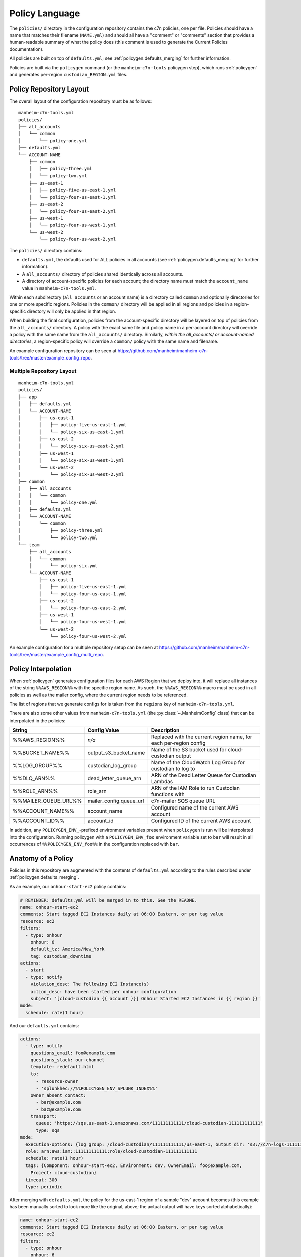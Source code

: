 .. _`policies`:

===============
Policy Language
===============

.. _`policies.ours`:

The ``policies/`` directory in the configuration repository contains the c7n policies, one per file. Policies should have a name that matches their filename (``NAME.yml``) and should all have a "comment" or "comments" section that provides a human-readable summary of what the policy does (this comment is used to generate the Current Policies documentation).

All policies are built on top of ``defaults.yml``; see :ref:`policygen.defaults_merging` for further information.

Policies are built via the ``policygen`` command (or the ``manheim-c7n-tools`` policygen step), which runs :ref:`policygen` and generates per-region ``custodian_REGION.yml`` files.

.. _`policies.repo_layout`:

Policy Repository Layout
========================

The overall layout of the configuration repository must be as follows:

::

    manheim-c7n-tools.yml
    policies/
    ├── all_accounts
    │   └── common
    │       └── policy-one.yml
    ├── defaults.yml
    └── ACCOUNT-NAME
        ├── common
        │   ├── policy-three.yml
        │   └── policy-two.yml
        ├── us-east-1
        │   ├── policy-five-us-east-1.yml
        │   └── policy-four-us-east-1.yml
        ├── us-east-2
        │   └── policy-four-us-east-2.yml
        ├── us-west-1
        │   └── policy-four-us-west-1.yml
        └── us-west-2
            └── policy-four-us-west-2.yml

The ``policies/`` directory contains:

* ``defaults.yml``, the defaults used for ALL policies in all accounts (see :ref:`policygen.defaults_merging` for further information).
* A ``all_accounts/`` directory of policies shared identically across all accounts.
* A directory of account-specific policies for each account; the directory name must match the ``account_name`` value in ``manheim-c7n-tools.yml``.

Within each subdirectory (``all_accounts`` or an account name) is a directory called ``common`` and optionally directories for one or more specific regions. Policies in the ``common/`` directory will be applied in all regions and policies in a region-specific directory will only be applied in that region.

When building the final configuration, policies from the account-specific directory will be layered on top of policies from the ``all_accounts/`` directory. A policy with the exact same file and policy name in a per-account directory will override a policy with the same name from the ``all_accounts/`` directory. Similarly, *within the all_accounts/ or account-named directories*, a region-specific policy will override a ``common/`` policy with the same name and filename.

An example configuration repository can be seen at `https://github.com/manheim/manheim-c7n-tools/tree/master/example_config_repo <https://github.com/manheim/manheim-c7n-tools/tree/master/example_config_repo>`_.

.. _`policies.repo_layout_multi`:

Multiple Repository Layout
--------------------------

::

    manheim-c7n-tools.yml
    policies/
    ├── app
    │   ├── defaults.yml
    │   └── ACCOUNT-NAME
    │       ├── us-east-1
    │       │   ├── policy-five-us-east-1.yml
    │       │   └── policy-six-us-east-1.yml
    │       ├── us-east-2
    │       │   └── policy-six-us-east-2.yml
    │       ├── us-west-1
    │       │   └── policy-six-us-west-1.yml
    │       └── us-west-2
    │           └── policy-six-us-west-2.yml
    ├── common
    │   ├── all_accounts
    │   │   └── common
    │   │       └── policy-one.yml
    │   ├── defaults.yml
    │   └── ACCOUNT-NAME
    │       └── common
    │           ├── policy-three.yml
    │           └── policy-two.yml
    └── team
        ├── all_accounts
        │   └── common
        │       └── policy-six.yml
        └── ACCOUNT-NAME
            ├── us-east-1
            │   ├── policy-five-us-east-1.yml
            │   └── policy-four-us-east-1.yml
            ├── us-east-2
            │   └── policy-four-us-east-2.yml
            ├── us-west-1
            │   └── policy-four-us-west-1.yml
            └── us-west-2
                └── policy-four-us-west-2.yml

An example configuration for a multiple repository setup can be seen at `https://github.com/manheim/manheim-c7n-tools/tree/master/example_config_multi_repo <https://github.com/manheim/manheim-c7n-tools/tree/master/example_config_multi_repo>`_.

.. _`policies.region_interpolation`:

Policy Interpolation
====================

When :ref:`policygen` generates configuration files for each AWS Region that we deploy into, it will replace all instances of the string ``%%AWS_REGION%%`` with the specific region name. As such, the ``%%AWS_REGION%%`` macro must be used in all policies as well as the mailer config, where the current region needs to be referenced.

The list of regions that we generate configs for is taken from the ``regions`` key of ``manheim-c7n-tools.yml``.

There are also some other values from ``manheim-c7n-tools.yml`` (the :py:class:`~.ManheimConfig` class) that can be interpolated in the policies:

+----------------------+-------------------------+--------------------------------------------------------------------+
| String               | Config Value            | Description                                                        |
+======================+=========================+====================================================================+
| %%AWS_REGION%%       | *n/a*                   | Replaced with the current region name, for each per-region config  |
+----------------------+-------------------------+--------------------------------------------------------------------+
| %%BUCKET_NAME%%      | output_s3_bucket_name   | Name of the S3 bucket used for cloud-custodian output              |
+----------------------+-------------------------+--------------------------------------------------------------------+
| %%LOG_GROUP%%        | custodian_log_group     | Name of the CloudWatch Log Group for custodian to log to           |
+----------------------+-------------------------+--------------------------------------------------------------------+
| %%DLQ_ARN%%          | dead_letter_queue_arn   | ARN of the Dead Letter Queue for Custodian Lambdas                 |
+----------------------+-------------------------+--------------------------------------------------------------------+
| %%ROLE_ARN%%         | role_arn                | ARN of the IAM Role to run Custodian functions with                |
+----------------------+-------------------------+--------------------------------------------------------------------+
| %%MAILER_QUEUE_URL%% | mailer_config.queue_url | c7n-mailer SQS queue URL                                           |
+----------------------+-------------------------+--------------------------------------------------------------------+
| %%ACCOUNT_NAME%%     | account_name            | Configured name of the current AWS account                         |
+----------------------+-------------------------+--------------------------------------------------------------------+
| %%ACCOUNT_ID%%       | account_id              | Configured ID of the current AWS account                           |
+----------------------+-------------------------+--------------------------------------------------------------------+

In addition, any ``POLICYGEN_ENV_``-prefixed environment variables present when ``policygen`` is run will be interpolated into the configuration. Running policygen with a ``POLICYGEN_ENV_foo`` environment variable set to ``bar`` will result in all occurrences of ``%%POLICYGEN_ENV_foo%%`` in the configuration replaced with ``bar``.

.. _`policies.anatomy`:

Anatomy of a Policy
===================

Policies in this repository are augmented with the contents of ``defaults.yml`` according to the rules described under :ref:`policygen.defaults_merging`.

As an example, our ``onhour-start-ec2`` policy contains:

.. code:: yaml

    # REMINDER: defaults.yml will be merged in to this. See the README.
    name: onhour-start-ec2
    comments: Start tagged EC2 Instances daily at 06:00 Eastern, or per tag value
    resource: ec2
    filters:
      - type: onhour
        onhour: 6
        default_tz: America/New_York
        tag: custodian_downtime
    actions:
      - start
      - type: notify
        violation_desc: The following EC2 Instance(s)
        action_desc: have been started per onhour configuration
        subject: '[cloud-custodian {{ account }}] Onhour Started EC2 Instances in {{ region }}'
    mode:
      schedule: rate(1 hour)

And our ``defaults.yml`` contains:

.. code:: yaml

    actions:
      - type: notify
        questions_email: foo@example.com
        questions_slack: our-channel
        template: redefault.html
        to:
          - resource-owner
          - 'splunkhec://%%POLICYGEN_ENV_SPLUNK_INDEX%%'
        owner_absent_contact:
          - bar@example.com
          - baz@example.com
        transport:
          queue: 'https://sqs.us-east-1.amazonaws.com/111111111111/cloud-custodian-111111111111'
          type: sqs
    mode:
      execution-options: {log_group: /cloud-custodian/111111111111/us-east-1, output_dir: 's3://c7n-logs-111111111111/logs'}
      role: arn:aws:iam::111111111111:role/cloud-custodian-111111111111
      schedule: rate(1 hour)
      tags: {Component: onhour-start-ec2, Environment: dev, OwnerEmail: foo@example.com,
        Project: cloud-custodian}
      timeout: 300
      type: periodic

After merging with ``defaults.yml``, the policy for the us-east-1 region of a sample "dev" account becomes (this example has been manually sorted to look more like the original, above; the actual output will have keys sorted alphabetically):

.. code:: yaml

    name: onhour-start-ec2
    comments: Start tagged EC2 Instances daily at 06:00 Eastern, or per tag value
    resource: ec2
    filters:
      - type: onhour
        onhour: 6
        default_tz: America/New_York
        tag: custodian_downtime
    actions:
      - start
      - type: notify
        violation_desc: The following EC2 Instance(s)
        action_desc: have been started per onhour configuration
        subject: '[cloud-custodian {{ account }}] Onhour Started EC2 Instances in {{ region }}'
        questions_email: foo@example.com
        questions_slack: our-channel
        template: redefault.html
        to:
          - resource-owner
          - 'splunkhec://%%POLICYGEN_ENV_SPLUNK_INDEX%%'
        owner_absent_contact:
          - bar@example.com
          - baz@example.com
        transport:
          queue: 'https://sqs.us-east-1.amazonaws.com/111111111111/cloud-custodian-111111111111'
          type: sqs
    mode:
      execution-options: {log_group: /cloud-custodian/111111111111/us-east-1, output_dir: 's3://c7n-logs-111111111111/logs'}
      role: arn:aws:iam::111111111111:role/cloud-custodian-111111111111
      schedule: rate(1 hour)
      tags: {Component: onhour-start-ec2, Environment: dev, OwnerEmail: foo@example.com,
        Project: cloud-custodian}
      timeout: 300
      type: periodic

The full list of top-level keys valid for a policy can be found by viewing the source code of :py:func:`c7n.schema.generate <cloud custodian:c7n.schema.generate>` or via the ``custodian`` CLI ``schema`` command, but the above example illustrates the keys that most, if not all, of our policies will have.

-  **name** - The unique name of the policy. For this repo, the filename must be the policy name with a ``.yml`` suffix.
-  **comments** - A one- or two-sentence description of what the policy does. The Jenkins deployment job extracts all of these
   and uses them to build the generated documentation for the configuration repo.
-  **resource** - The AWS resource type that this policy acts on; e.g. ``ec2``, ``asg``, ``rds``, etc. Supported resource
   types can be found in the upstream documentation; see the
   :py:mod:`"type" attributes (strings) of the various c7n.resources classes <cloud custodian:c7n.resources>`.
-  **filters** - Filters tell a policy which resources it should match. The ``filters`` key here is an array/list
   of 0 or more filters to select resources that the policy should match. Multiple filters are ``and``-ed together,
   unless you nest them under an ``or`` block (see the upstream documentation on :std:doc:`collection operators <cloud custodian:filters>`).
   See the :ref:`Filters <policies.filters>` section, below, for more information.
-  **actions** - Actions tell c7n what to do with or about resources that the filters matched. The
   ``actions`` key here is an array/list of 0 or more actions for this policy to take. See the
   :ref:`Actions <policies.actions>` section, below, for more information.
-  **mode** - The ``mode`` key determines how the policy will be deployed and run. See the
   :ref:`Mode <policies.mode>` section, below, for more information.

.. _`policies.filters`:

Filters
-------

Cloud-custodian has support for many different kinds of filters to match various resource attributes.
Upstream documentation exists on both the :ref:`Generic filters <cloud custodian:filters>`
as well as the :ref:`resource-specific filters <cloud custodian:policy>`.
In addition to that manually-curated documentation, there is also generated
documentation for the :py:mod:`generic <cloud custodian:c7n.filters>`
and :py:mod:`resource-specific filters <cloud custodian:c7n.resources>`, as well as the source
code for each (which is liked from that documentation).

-  The :ref:`Generic value filters <cloud custodian:filters>` can match any attribute of the
   resource instance, which is generally the return value of the Describe AWS API call for the
   resource type. There are also some transformations that can be performed on the values, such
   as type conversion, array counting, normalization (lower-case) or calculating age from a date type.
-  :py:mod:`VPC filters <cloud custodian:c7n.filters.vpc>` for things like subnet, security groups, etc.
-  :py:mod:`IAM filters <cloud custodian:c7n.filters.iamaccess>` to assist with finding cross-account or public access in policies.
-  :py:mod:`Health filters <cloud custodian:c7n.filters.health>` to identify resources with associated
   `AWS Health <https://aws.amazon.com/documentation/health/>`_ events.
-  :py:mod:`Metric filters <cloud custodian:c7n.filters.metrics>` to retrieve and filter based on CloudWatch metrics for resources.
-  The :py:mod:`offhours filters <cloud custodian:c7n.filters.offhours>`.

.. _`policies.actions`:

Actions
-------

Cloud-custodian has both generic/global actions (such as ``notify``) and resource-specific actions
(such as ``stop`` and ``start``). Some actions are specified as only a string (i.e. ``stop`` or
``start``), whereas others need to be specified as a dictionary/hash/mapping including configuration options.

:py:mod:`Global actions <cloud custodian:c7n.actions>` include:

-  :py:class:`Notify <cloud custodian:c7n.actions.notify.Notify>` - Send email to static
   addresses, or addresses from tags on the resource, via
   `c7n\_mailer <https://github.com/capitalone/cloud-custodian/tree/master/tools/c7n_mailer>`_.
   Our defaults include configuration required for using this action with our c7n\_mailer instance.
   The only configuration needed to make this action work is as shown in the example above; specifically,
   the ``type: notify`` key and the ``subject``, ``violation_desc`` and ``action_desc`` keys.
-  :py:class:`invoke-lambda <cloud custodian:c7n.actions.invoke.LambdaInvoke>` - Invoke an arbitraty Lambda
   function, passing it details of the policy, action, triggering event, and matched resource(s).
-  :py:class:`modify-security-groups <cloud custodian:c7n.actions.network.ModifyVpcSecurityGroupsAction>`- Modify the security groups assigned to a resource.
-  :py:class:`put-metric <cloud custodian:c7n.actions.metric.PutMetric>` - Send a custom metric to CloudWatch

To identify available resource-specific actions, either find the appropriate resource type module in the
:py:mod:`resource-specific actions <cloud custodian:c7n.resources>` or the
`c7n source code <https://github.com/capitalone/cloud-custodian/tree/master/c7n/resources>`_
and find all classes in it that are based on ``c7n.actions.Action``, or use the ``custodian schema``
command line tool. There is also
:ref:`manually-curated documentation on resource-specific filters and actions <cloud custodian:policy>`
that is helpful but incomplete.

In addition to ``notify``, some of our most-used actions are the various resource-specific ``stop`` or
``suspend`` and ``start`` or ``resume`` actions, as well as the ``terminate`` or ``delete`` actions,
as well as the resource-specific actions to add/modify/delete tags and tag ("mark") a resource for later action.

.. _`policies.mark_for_op`:

Marking Resources for Later Action
~~~~~~~~~~~~~~~~~~~~~~~~~~~~~~~~~~

**IMPORTANT:** See the :ref:`Data Collection/Notification to Action Transition <policies.action_transition>` section, below.

c7n has built-in logic for using tags to "mark" resources for action at a future time. Note that these actions are
actually resource-specific, and unfortunately some of them have different names on different resources.

The following snippet will mark matched resources with a ``c7n-foo`` tag, with a value of the specified message.
In the message, ``{op}`` will be replaced with the operation (``delete``) and ``{action_date}`` will be replaced
with the date when the action should occur (in this example, the current time plus 5 days).

.. code:: yaml

    filters:
      # not tagged for this policy; otherwise, we'd just keep pushing the mark date forward
      - {'tag:c7n-foo': absent}
    actions:
      - type: mark-for-op
        tag: c7n-foo
        op: delete
        message: "asg-inactive-mark: {op}@{action_date}"
        days: 5

In a separate policy, we can then filter for resources which were marked for a specific action
at or before the current date/time with the ``marked-for-op`` filter:

.. code:: yaml

    filters:
      - type: marked-for-op
        tag: c7n-asg-inactive
        op: delete

That example will filter all resources that were marked for deletion at
or before the current time, with the ``c7n-asg-inactive`` tag.

The ``skew`` parameter on the marked filter skews the current date by adding a number of days to it.
This allows us to filter for resources that are marked for an operation N days in the future, i.e.
to send out a warning notification ahead of time. The following filter will match the same
resources as the previous example, but two days before that example.

.. code:: yaml

    filters:
      - type: marked-for-op
        tag: c7n-asg-inactive
        op: delete
        skew: 2

.. _`policies.mark_unmark_skew`:

The combination of these actions and filters are commonly used to build a "group" of four complementary policies:

#. A ``-mark`` policy matches desired resources with a filter and uses the ``mark-for-op`` action to tag them for action at a later date. Note that
   it is **extremely important** to make sure the policy also incldes a filter to exclude resources that already have the marking tag present;
   if not, the date to take action will continually move forward every time the policy runs, and the action will never be taken.
#. An ``-unmark`` policy matches resources that have the ``mark`` tag present but no longer meet the desired criteria, and removes the mark
   tag from them. For example: if we're writing a policy to identify and terminate EC2 instances lacking required tags, the ``-unmark`` policy
   would match resources that were previously marked by its counterpart (1) but now *have* the required tags, and would remove the marking
   tag from them.
#. An early-action policy using ``skew`` that warns owners of impending action, and may take some preliminary action (i.e. stopping an EC2
   instance a few days before it will be terminated).
#. A termination/deletion policy that takes the final action.

.. _`policies.mode`:

Mode
----

We have standardized on deploying our policies as Lambda functions, to take advantage of c7n's excellent
:std:doc:`cloud custodian:aws/policy/lambda`. The ``type`` key of the ``mode`` section
of the policy defines how the policy will be deployed and executed.
``defaults.yml`` should specify everything needed to deploy a policy in ``periodic`` mode. If the ``mode`` section is completely
omitted from a policy, the default periodic mode will be applied.

Supported ``mode`` ``type`` options for Lambda functions include:

-  `periodic <https://cloudcustodian.io/docs/policy/lambda.html#periodic-function>`_ - (**default for our policies**)
   runs on a set schedule using timer-based CloudWatch Events as a trigger.
-  `cloudtrail <https://cloudcustodian.io/docs/policy/lambda.html#cloudtrail-api-calls>`_ - runs every time a
   CloudTrail event of a certain type is received. Note that tags may not have been applied to resources yet when this triggers.
-  `ec2-instance-state <https://cloudcustodian.io/docs/policy/lambda.html#ec2-instance-state-events>`_ - runs every
   time an EC2 Instance enters the specified state (e.g. ``running``, ``stopped``, ``pending``, etc). Note that tags may not
   have been applied to instances yet when this triggers.
-  `config-rule <https://cloudcustodian.io/docs/policy/lambda.html#config-rules>`_ - triggers via AWS Config rules.
   Note that not all resource types are supported by AWS Config; see the
   `AWS Config - Supported Resources <https://docs.aws.amazon.com/config/latest/developerguide/resource-config-reference.html>`_
   documentation for a list of which resource types are supported.

For full documentation on the required and optional configuration keys for each mode, see the upstream documentation.

Other keys under the ``mode`` section include:

-  **role** - the IAM role that the policy executes under. They should all use the same terraform-managed role.
-  **tags** - Tags to apply to the Lambda function. ``policygen.py`` will add the policy name as the ``Component`` tag.
-  **timeout** - The timeout, in seconds, for the Lambda function. This should be left at the default (maximum) of 300.
-  **execution\_options** - Internal options of the Lambda function. Our defaults send logs to a CloudWatch log group
   and output to an S3 bucket, and setup the Dead Letter Queue.

.. _`policies.action_transition`:

Data Collection/Notification to Action Transition
=================================================

A common pattern that we use when testing new policies is to set up some
policies to either only send email notifications or to only collect data,
analyze that data, and then enable real actions (i.e. stop,
terminate, delete, etc.) after some data has been collected. However it
is **very important** to note that if a "testing only" policy used the
``mark-for-op`` action to tag a resource for later action, and actions
are later enabled for corresponding policies, the actions might be taken
immediately when enabled as a result of the "notify only" policies
marking resources for action.

As a result, when adding actions to policies that have been running in
data collection mode, it's important to manually purge the relevant tags
so the policies don't take any action based on tags applied during data
collection.

For example, if you're adding a "delete" action to policies that were
previously only collecting data and included a mark action like:

.. code:: yaml

    - type: mark-for-op
      tag: c7n-foo-policy
      op: delete
      message: "foo-mark {op}@{action_date}"
      days: 7

Before enabling the real delete action, you should purge all of those
tags with something like (example for EC2 instances):

.. code:: bash

    TAGNAME=c7n-foo-policy
    for i in $(aws ec2 describe-instances --filters Name=tag-key,Values=$tagname --output text --query 'Reservations[*].Instances[*].[InstanceId]')
    do
      echo "removing tag from: $i"
      aws ec2 delete-tags --resources $i --tags Key=$tagname
    done
